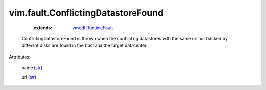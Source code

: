 .. _str: https://docs.python.org/2/library/stdtypes.html

.. _vmodl.RuntimeFault: ../../vmodl/RuntimeFault.rst


vim.fault.ConflictingDatastoreFound
===================================
    :extends:

        `vmodl.RuntimeFault`_

  ConflictingDatastoreFound is thrown when the conflicting datastores with the same url but backed by different disks are found in the host and the target datacenter.

Attributes:

    name (`str`_)

    url (`str`_)




